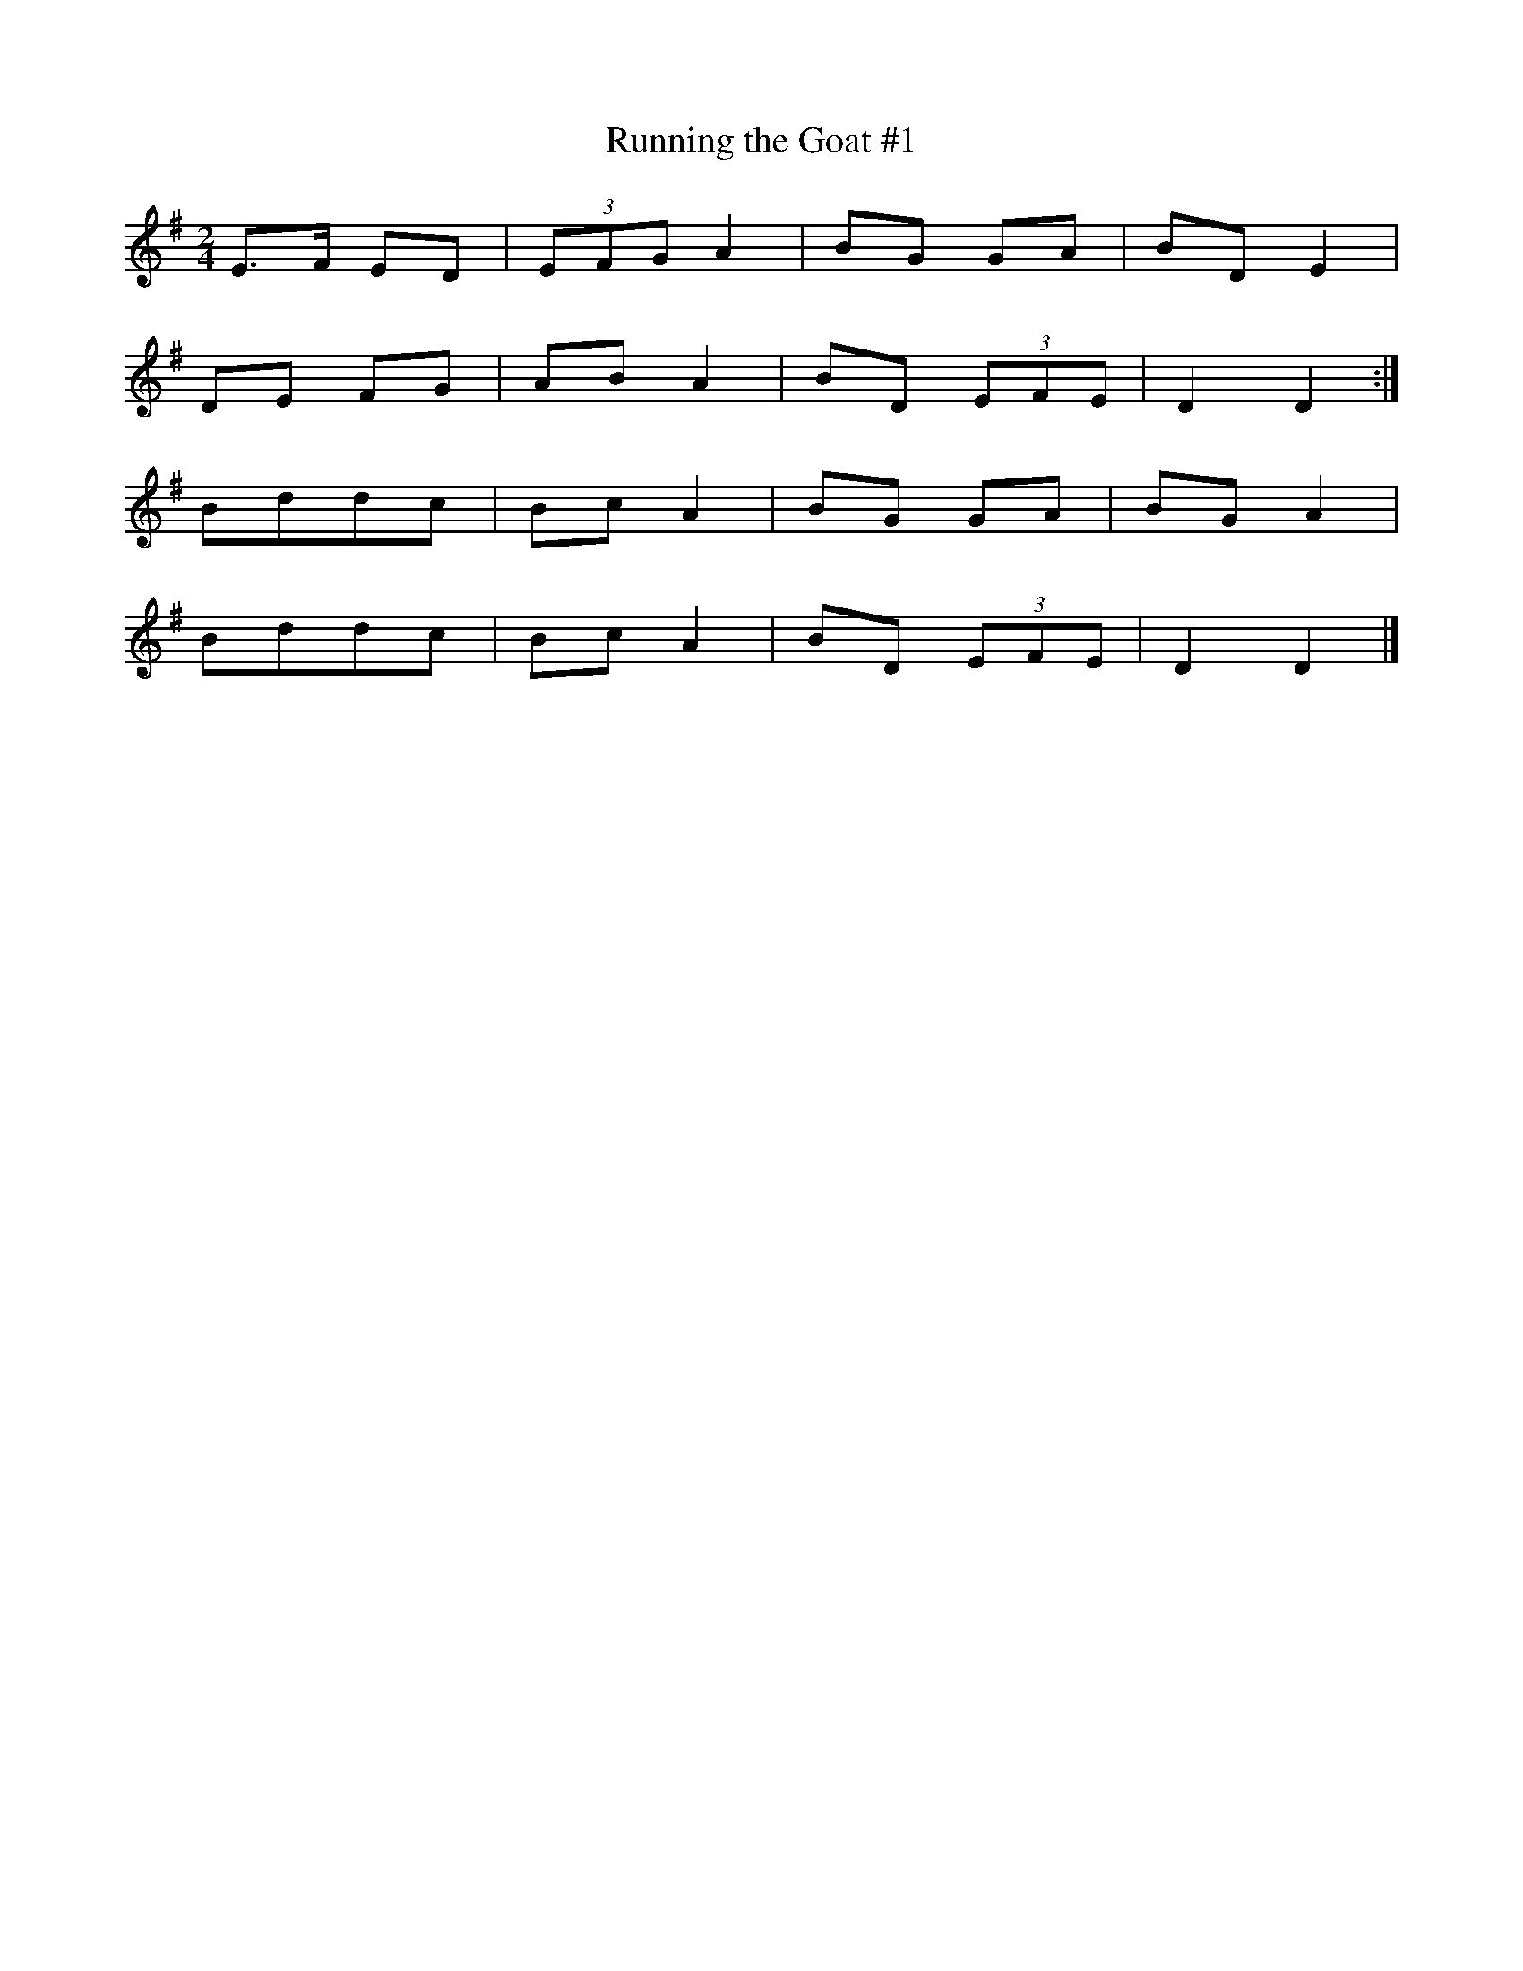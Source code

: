 X: 78
T:Running the Goat #1
R:Polka
N:Running the Goat is the name of a set dance from Harbour Deep,
N:Ne
N:dance.  St John's musicians added the other three tunes.  The B part
N:doesn't get repeated.
Z:Added by alf.
M:2/4
L:1/8
K:G
E>F ED|(3EFG A2|BG GA|BD E2|
DE FG|ABA2|BD (3EFE|D2D2:|
Bddc|BcA2|BG GA|BGA2|
Bddc|BcA2|BD (3EFE|D2D2|]
